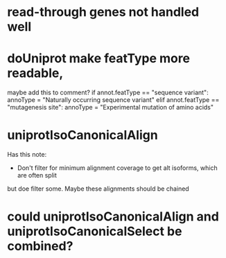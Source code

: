* read-through genes not handled well

* doUniprot make featType more readable,
maybe add this to comment?
if annot.featType == "sequence variant":
    annoType = "Naturally occurring sequence variant"
elif annot.featType == "mutagenesis site":
    annoType = "Experimental mutation of amino acids"

* uniprotIsoCanonicalAlign
Has this note:
- Don't filter for minimum alignment coverage to get alt isoforms, which are often split
but doe filter some.  Maybe these alignments should be chained

* could uniprotIsoCanonicalAlign and uniprotIsoCanonicalSelect be combined?
